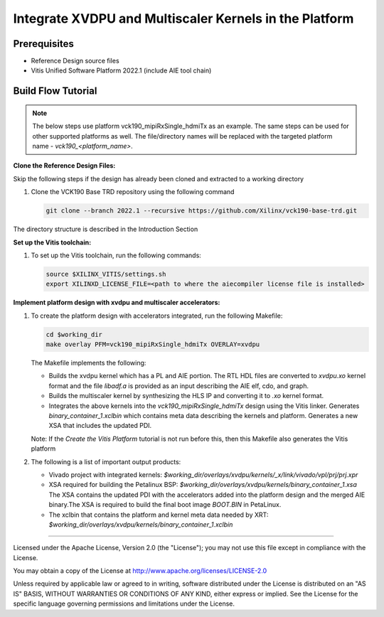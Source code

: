 Integrate XVDPU and Multiscaler Kernels in the Platform
=======================================================

Prerequisites
-------------

* Reference Design source files

* Vitis Unified Software Platform 2022.1 (include AIE tool chain)

Build Flow Tutorial
-------------------

.. note::

   The below steps use platform vck190_mipiRxSingle_hdmiTx as an example.
   The same steps can be used for other supported platforms as well.
   The file/directory names will be replaced with the targeted platform name -
   *vck190_<platform_name>*.

**Clone the Reference Design Files:**

Skip the following steps if the design has already been cloned and
extracted to a working directory

#. Clone the VCK190 Base TRD repository using the following command

   .. code-block:: bash

      git clone --branch 2022.1 --recursive https://github.com/Xilinx/vck190-base-trd.git

The directory structure is described in the Introduction Section

**Set up the Vitis toolchain:**

#. To set up the Vitis toolchain, run the following commands:

   .. code-block:: bash

      source $XILINX_VITIS/settings.sh
      export XILINXD_LICENSE_FILE=<path to where the aiecompiler license file is installed>

**Implement platform design with xvdpu and multiscaler accelerators:**

#. To create the platform design with accelerators integrated, run the following
   Makefile:

   .. code-block:: bash

      cd $working_dir
      make overlay PFM=vck190_mipiRxSingle_hdmiTx OVERLAY=xvdpu

   The Makefile implements the following:

   * Builds the xvdpu kernel which has a PL and AIE portion. The RTL HDL files
     are converted to *xvdpu.xo* kernel format and the file *libadf.a* is
     provided as an input describing the AIE elf, cdo, and graph.
   * Builds the multiscaler kernel by synthesizing the HLS IP and converting it
     to *.xo* kernel format.
   * Integrates the above kernels into the *vck190_mipiRxSingle_hdmiTx* design
     using the Vitis linker. Generates *binary_container_1.xclbin* which
     contains meta data describing the kernels and platform. Generates a new
     XSA that includes the updated PDI.

   Note: If the *Create the Vitis Platform* tutorial is not run before this,
   then this Makefile also generates the Vitis platform


#. The following is a list of important output products:

   * Vivado project with integrated kernels:
     *$working_dir/overlays/xvdpu/kernels/_x/link/vivado/vpl/prj/prj.xpr*

   * XSA required for building the Petalinux BSP:
     *$working_dir/overlays/xvdpu/kernels/binary_container_1.xsa*
     The XSA contains the updated PDI with the accelerators added into the
     platform design and the merged AIE binary.The XSA is required to build the
     final boot image *BOOT.BIN* in PetaLinux.

   * The xclbin that contains the platform and kernel meta data needed by XRT:
     *$working_dir/overlays/xvdpu/kernels/binary_container_1.xclbin*

,,,,,

Licensed under the Apache License, Version 2.0 (the "License"); you may not use this file
except in compliance with the License.

You may obtain a copy of the License at
http://www.apache.org/licenses/LICENSE-2.0


Unless required by applicable law or agreed to in writing, software distributed under the
License is distributed on an "AS IS" BASIS, WITHOUT WARRANTIES OR CONDITIONS OF ANY KIND,
either express or implied. See the License for the specific language governing permissions
and limitations under the License.

